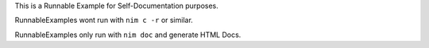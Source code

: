 
This is a Runnable Example for Self-Documentation purposes.

RunnableExamples wont run with ``nim c -r`` or similar.

RunnableExamples only run with ``nim doc`` and generate HTML Docs.
